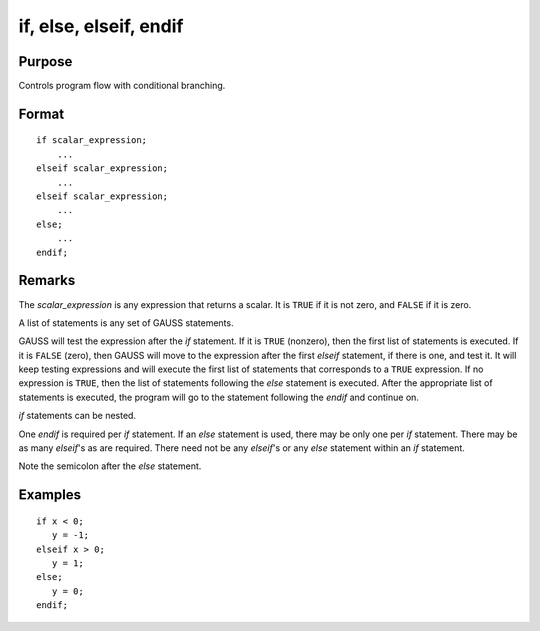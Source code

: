 
if, else, elseif, endif
==============================================

Purpose
----------------

Controls program flow with conditional branching.

.. _if:
.. _else:
.. _elseif:
.. _endif:
.. index:: if, else, elseif, endif

Format
----------------

::

    if scalar_expression;
        ...
    elseif scalar_expression;
        ...
    elseif scalar_expression;
        ...
    else;
        ...
    endif;

Remarks
-------

The *scalar_expression* is any expression that returns a scalar. It is ``TRUE`` if
it is not zero, and ``FALSE`` if it is zero.

A list of statements is any set of GAUSS statements.

GAUSS will test the expression after the `if` statement. If it is ``TRUE``
(nonzero), then the first list of statements is executed. If it is ``FALSE``
(zero), then GAUSS will move to the expression after the first `elseif`
statement, if there is one, and test it. It will keep testing
expressions and will execute the first list of statements that
corresponds to a ``TRUE`` expression. If no expression is ``TRUE``, then the
list of statements following the `else` statement is executed. After the
appropriate list of statements is executed, the program will go to the
statement following the `endif` and continue on.

`if` statements can be nested.

One `endif` is required per `if` statement. If an `else` statement is used,
there may be only one per `if` statement. There may be as many `elseif`'s as
are required. There need not be any `elseif`'s or any `else` statement
within an `if` statement.

Note the semicolon after the `else` statement.


Examples
----------------

::

    if x < 0;
       y = -1;
    elseif x > 0;
       y = 1;
    else;
       y = 0;
    endif;

.. seealso:: keywords `do until`, `do while`
